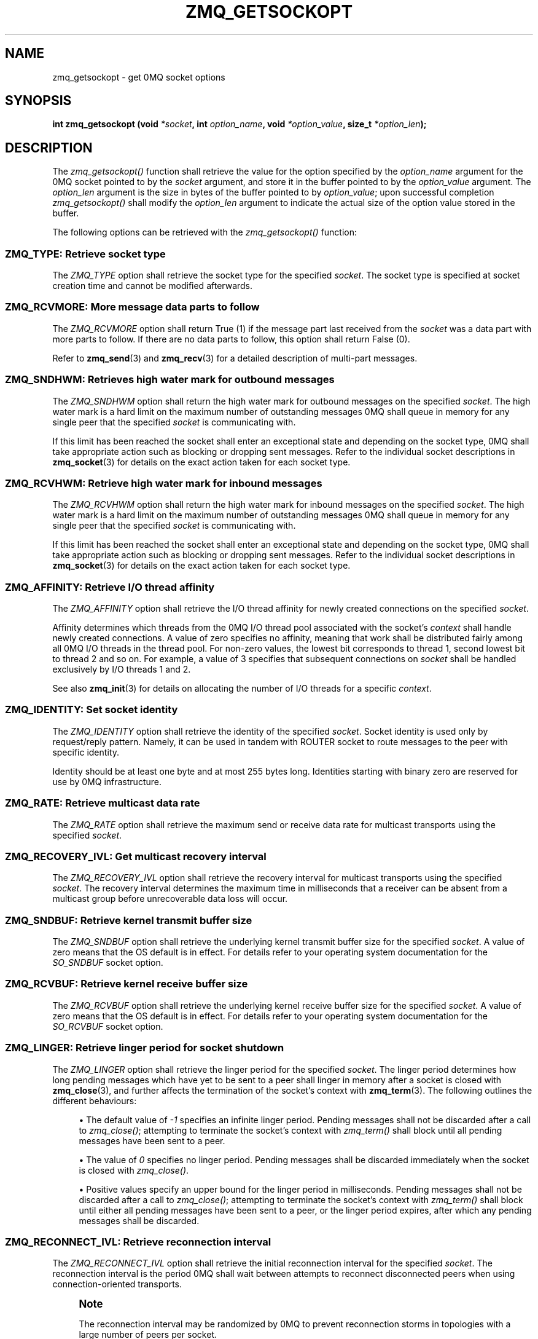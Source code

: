 '\" t
.\"     Title: zmq_getsockopt
.\"    Author: [see the "AUTHORS" section]
.\" Generator: DocBook XSL Stylesheets v1.75.2 <http://docbook.sf.net/>
.\"      Date: 12/18/2011
.\"    Manual: 0MQ Manual
.\"    Source: 0MQ 3.1.0
.\"  Language: English
.\"
.TH "ZMQ_GETSOCKOPT" "3" "12/18/2011" "0MQ 3\&.1\&.0" "0MQ Manual"
.\" -----------------------------------------------------------------
.\" * Define some portability stuff
.\" -----------------------------------------------------------------
.\" ~~~~~~~~~~~~~~~~~~~~~~~~~~~~~~~~~~~~~~~~~~~~~~~~~~~~~~~~~~~~~~~~~
.\" http://bugs.debian.org/507673
.\" http://lists.gnu.org/archive/html/groff/2009-02/msg00013.html
.\" ~~~~~~~~~~~~~~~~~~~~~~~~~~~~~~~~~~~~~~~~~~~~~~~~~~~~~~~~~~~~~~~~~
.ie \n(.g .ds Aq \(aq
.el       .ds Aq '
.\" -----------------------------------------------------------------
.\" * set default formatting
.\" -----------------------------------------------------------------
.\" disable hyphenation
.nh
.\" disable justification (adjust text to left margin only)
.ad l
.\" -----------------------------------------------------------------
.\" * MAIN CONTENT STARTS HERE *
.\" -----------------------------------------------------------------
.SH "NAME"
zmq_getsockopt \- get 0MQ socket options
.SH "SYNOPSIS"
.sp
\fBint zmq_getsockopt (void \fR\fB\fI*socket\fR\fR\fB, int \fR\fB\fIoption_name\fR\fR\fB, void \fR\fB\fI*option_value\fR\fR\fB, size_t \fR\fB\fI*option_len\fR\fR\fB);\fR
.SH "DESCRIPTION"
.sp
The \fIzmq_getsockopt()\fR function shall retrieve the value for the option specified by the \fIoption_name\fR argument for the 0MQ socket pointed to by the \fIsocket\fR argument, and store it in the buffer pointed to by the \fIoption_value\fR argument\&. The \fIoption_len\fR argument is the size in bytes of the buffer pointed to by \fIoption_value\fR; upon successful completion \fIzmq_getsockopt()\fR shall modify the \fIoption_len\fR argument to indicate the actual size of the option value stored in the buffer\&.
.sp
The following options can be retrieved with the \fIzmq_getsockopt()\fR function:
.SS "ZMQ_TYPE: Retrieve socket type"
.sp
The \fIZMQ_TYPE\fR option shall retrieve the socket type for the specified \fIsocket\fR\&. The socket type is specified at socket creation time and cannot be modified afterwards\&.
.TS
tab(:);
lt lt
lt lt
lt lt
lt lt.
T{
.sp
Option value type
T}:T{
.sp
int
T}
T{
.sp
Option value unit
T}:T{
.sp
N/A
T}
T{
.sp
Default value
T}:T{
.sp
N/A
T}
T{
.sp
Applicable socket types
T}:T{
.sp
all
T}
.TE
.sp 1
.SS "ZMQ_RCVMORE: More message data parts to follow"
.sp
The \fIZMQ_RCVMORE\fR option shall return True (1) if the message part last received from the \fIsocket\fR was a data part with more parts to follow\&. If there are no data parts to follow, this option shall return False (0)\&.
.sp
Refer to \fBzmq_send\fR(3) and \fBzmq_recv\fR(3) for a detailed description of multi\-part messages\&.
.TS
tab(:);
lt lt
lt lt
lt lt
lt lt.
T{
.sp
Option value type
T}:T{
.sp
int
T}
T{
.sp
Option value unit
T}:T{
.sp
boolean
T}
T{
.sp
Default value
T}:T{
.sp
N/A
T}
T{
.sp
Applicable socket types
T}:T{
.sp
all
T}
.TE
.sp 1
.SS "ZMQ_SNDHWM: Retrieves high water mark for outbound messages"
.sp
The \fIZMQ_SNDHWM\fR option shall return the high water mark for outbound messages on the specified \fIsocket\fR\&. The high water mark is a hard limit on the maximum number of outstanding messages 0MQ shall queue in memory for any single peer that the specified \fIsocket\fR is communicating with\&.
.sp
If this limit has been reached the socket shall enter an exceptional state and depending on the socket type, 0MQ shall take appropriate action such as blocking or dropping sent messages\&. Refer to the individual socket descriptions in \fBzmq_socket\fR(3) for details on the exact action taken for each socket type\&.
.TS
tab(:);
lt lt
lt lt
lt lt
lt lt.
T{
.sp
Option value type
T}:T{
.sp
int
T}
T{
.sp
Option value unit
T}:T{
.sp
messages
T}
T{
.sp
Default value
T}:T{
.sp
1000
T}
T{
.sp
Applicable socket types
T}:T{
.sp
all
T}
.TE
.sp 1
.SS "ZMQ_RCVHWM: Retrieve high water mark for inbound messages"
.sp
The \fIZMQ_RCVHWM\fR option shall return the high water mark for inbound messages on the specified \fIsocket\fR\&. The high water mark is a hard limit on the maximum number of outstanding messages 0MQ shall queue in memory for any single peer that the specified \fIsocket\fR is communicating with\&.
.sp
If this limit has been reached the socket shall enter an exceptional state and depending on the socket type, 0MQ shall take appropriate action such as blocking or dropping sent messages\&. Refer to the individual socket descriptions in \fBzmq_socket\fR(3) for details on the exact action taken for each socket type\&.
.TS
tab(:);
lt lt
lt lt
lt lt
lt lt.
T{
.sp
Option value type
T}:T{
.sp
int
T}
T{
.sp
Option value unit
T}:T{
.sp
messages
T}
T{
.sp
Default value
T}:T{
.sp
1000
T}
T{
.sp
Applicable socket types
T}:T{
.sp
all
T}
.TE
.sp 1
.SS "ZMQ_AFFINITY: Retrieve I/O thread affinity"
.sp
The \fIZMQ_AFFINITY\fR option shall retrieve the I/O thread affinity for newly created connections on the specified \fIsocket\fR\&.
.sp
Affinity determines which threads from the 0MQ I/O thread pool associated with the socket\(cqs \fIcontext\fR shall handle newly created connections\&. A value of zero specifies no affinity, meaning that work shall be distributed fairly among all 0MQ I/O threads in the thread pool\&. For non\-zero values, the lowest bit corresponds to thread 1, second lowest bit to thread 2 and so on\&. For example, a value of 3 specifies that subsequent connections on \fIsocket\fR shall be handled exclusively by I/O threads 1 and 2\&.
.sp
See also \fBzmq_init\fR(3) for details on allocating the number of I/O threads for a specific \fIcontext\fR\&.
.TS
tab(:);
lt lt
lt lt
lt lt
lt lt.
T{
.sp
Option value type
T}:T{
.sp
uint64_t
T}
T{
.sp
Option value unit
T}:T{
.sp
N/A (bitmap)
T}
T{
.sp
Default value
T}:T{
.sp
0
T}
T{
.sp
Applicable socket types
T}:T{
.sp
N/A
T}
.TE
.sp 1
.SS "ZMQ_IDENTITY: Set socket identity"
.sp
The \fIZMQ_IDENTITY\fR option shall retrieve the identity of the specified \fIsocket\fR\&. Socket identity is used only by request/reply pattern\&. Namely, it can be used in tandem with ROUTER socket to route messages to the peer with specific identity\&.
.sp
Identity should be at least one byte and at most 255 bytes long\&. Identities starting with binary zero are reserved for use by 0MQ infrastructure\&.
.TS
tab(:);
lt lt
lt lt
lt lt
lt lt.
T{
.sp
Option value type
T}:T{
.sp
binary data
T}
T{
.sp
Option value unit
T}:T{
.sp
N/A
T}
T{
.sp
Default value
T}:T{
.sp
NULL
T}
T{
.sp
Applicable socket types
T}:T{
.sp
all
T}
.TE
.sp 1
.SS "ZMQ_RATE: Retrieve multicast data rate"
.sp
The \fIZMQ_RATE\fR option shall retrieve the maximum send or receive data rate for multicast transports using the specified \fIsocket\fR\&.
.TS
tab(:);
lt lt
lt lt
lt lt
lt lt.
T{
.sp
Option value type
T}:T{
.sp
int
T}
T{
.sp
Option value unit
T}:T{
.sp
kilobits per second
T}
T{
.sp
Default value
T}:T{
.sp
100
T}
T{
.sp
Applicable socket types
T}:T{
.sp
all, when using multicast transports
T}
.TE
.sp 1
.SS "ZMQ_RECOVERY_IVL: Get multicast recovery interval"
.sp
The \fIZMQ_RECOVERY_IVL\fR option shall retrieve the recovery interval for multicast transports using the specified \fIsocket\fR\&. The recovery interval determines the maximum time in milliseconds that a receiver can be absent from a multicast group before unrecoverable data loss will occur\&.
.TS
tab(:);
lt lt
lt lt
lt lt
lt lt.
T{
.sp
Option value type
T}:T{
.sp
int
T}
T{
.sp
Option value unit
T}:T{
.sp
milliseconds
T}
T{
.sp
Default value
T}:T{
.sp
10000
T}
T{
.sp
Applicable socket types
T}:T{
.sp
all, when using multicast transports
T}
.TE
.sp 1
.SS "ZMQ_SNDBUF: Retrieve kernel transmit buffer size"
.sp
The \fIZMQ_SNDBUF\fR option shall retrieve the underlying kernel transmit buffer size for the specified \fIsocket\fR\&. A value of zero means that the OS default is in effect\&. For details refer to your operating system documentation for the \fISO_SNDBUF\fR socket option\&.
.TS
tab(:);
lt lt
lt lt
lt lt
lt lt.
T{
.sp
Option value type
T}:T{
.sp
int
T}
T{
.sp
Option value unit
T}:T{
.sp
bytes
T}
T{
.sp
Default value
T}:T{
.sp
0
T}
T{
.sp
Applicable socket types
T}:T{
.sp
all
T}
.TE
.sp 1
.SS "ZMQ_RCVBUF: Retrieve kernel receive buffer size"
.sp
The \fIZMQ_RCVBUF\fR option shall retrieve the underlying kernel receive buffer size for the specified \fIsocket\fR\&. A value of zero means that the OS default is in effect\&. For details refer to your operating system documentation for the \fISO_RCVBUF\fR socket option\&.
.TS
tab(:);
lt lt
lt lt
lt lt
lt lt.
T{
.sp
Option value type
T}:T{
.sp
int
T}
T{
.sp
Option value unit
T}:T{
.sp
bytes
T}
T{
.sp
Default value
T}:T{
.sp
0
T}
T{
.sp
Applicable socket types
T}:T{
.sp
all
T}
.TE
.sp 1
.SS "ZMQ_LINGER: Retrieve linger period for socket shutdown"
.sp
The \fIZMQ_LINGER\fR option shall retrieve the linger period for the specified \fIsocket\fR\&. The linger period determines how long pending messages which have yet to be sent to a peer shall linger in memory after a socket is closed with \fBzmq_close\fR(3), and further affects the termination of the socket\(cqs context with \fBzmq_term\fR(3)\&. The following outlines the different behaviours:
.sp
.RS 4
.ie n \{\
\h'-04'\(bu\h'+03'\c
.\}
.el \{\
.sp -1
.IP \(bu 2.3
.\}
The default value of
\fI\-1\fR
specifies an infinite linger period\&. Pending messages shall not be discarded after a call to
\fIzmq_close()\fR; attempting to terminate the socket\(cqs context with
\fIzmq_term()\fR
shall block until all pending messages have been sent to a peer\&.
.RE
.sp
.RS 4
.ie n \{\
\h'-04'\(bu\h'+03'\c
.\}
.el \{\
.sp -1
.IP \(bu 2.3
.\}
The value of
\fI0\fR
specifies no linger period\&. Pending messages shall be discarded immediately when the socket is closed with
\fIzmq_close()\fR\&.
.RE
.sp
.RS 4
.ie n \{\
\h'-04'\(bu\h'+03'\c
.\}
.el \{\
.sp -1
.IP \(bu 2.3
.\}
Positive values specify an upper bound for the linger period in milliseconds\&. Pending messages shall not be discarded after a call to
\fIzmq_close()\fR; attempting to terminate the socket\(cqs context with
\fIzmq_term()\fR
shall block until either all pending messages have been sent to a peer, or the linger period expires, after which any pending messages shall be discarded\&.
.TS
tab(:);
lt lt
lt lt
lt lt
lt lt.
T{
Option value type
T}:T{
int
T}
T{
Option value unit
T}:T{
milliseconds
T}
T{
Default value
T}:T{
\-1 (infinite)
T}
T{
Applicable socket types
T}:T{
all
T}
.TE
.sp 1
.RE
.SS "ZMQ_RECONNECT_IVL: Retrieve reconnection interval"
.sp
The \fIZMQ_RECONNECT_IVL\fR option shall retrieve the initial reconnection interval for the specified \fIsocket\fR\&. The reconnection interval is the period 0MQ shall wait between attempts to reconnect disconnected peers when using connection\-oriented transports\&.
.if n \{\
.sp
.\}
.RS 4
.it 1 an-trap
.nr an-no-space-flag 1
.nr an-break-flag 1
.br
.ps +1
\fBNote\fR
.ps -1
.br
.sp
The reconnection interval may be randomized by 0MQ to prevent reconnection storms in topologies with a large number of peers per socket\&.
.sp .5v
.RE
.TS
tab(:);
lt lt
lt lt
lt lt
lt lt.
T{
.sp
Option value type
T}:T{
.sp
int
T}
T{
.sp
Option value unit
T}:T{
.sp
milliseconds
T}
T{
.sp
Default value
T}:T{
.sp
100
T}
T{
.sp
Applicable socket types
T}:T{
.sp
all, only for connection\-oriented transports
T}
.TE
.sp 1
.SS "ZMQ_RECONNECT_IVL_MAX: Retrieve maximum reconnection interval"
.sp
The \fIZMQ_RECONNECT_IVL_MAX\fR option shall retrieve the maximum reconnection interval for the specified \fIsocket\fR\&. This is the maximum period 0MQ shall wait between attempts to reconnect\&. On each reconnect attempt, the previous interval shall be doubled untill ZMQ_RECONNECT_IVL_MAX is reached\&. This allows for exponential backoff strategy\&. Default value means no exponential backoff is performed and reconnect interval calculations are only based on ZMQ_RECONNECT_IVL\&.
.if n \{\
.sp
.\}
.RS 4
.it 1 an-trap
.nr an-no-space-flag 1
.nr an-break-flag 1
.br
.ps +1
\fBNote\fR
.ps -1
.br
.sp
Values less than ZMQ_RECONNECT_IVL will be ignored\&.
.sp .5v
.RE
.TS
tab(:);
lt lt
lt lt
lt lt
lt lt.
T{
.sp
Option value type
T}:T{
.sp
int
T}
T{
.sp
Option value unit
T}:T{
.sp
milliseconds
T}
T{
.sp
Default value
T}:T{
.sp
0 (only use ZMQ_RECONNECT_IVL)
T}
T{
.sp
Applicable socket types
T}:T{
.sp
all, only for connection\-oriented transport
T}
.TE
.sp 1
.SS "ZMQ_BACKLOG: Retrieve maximum length of the queue of outstanding connections"
.sp
The \fIZMQ_BACKLOG\fR option shall retrieve the maximum length of the queue of outstanding peer connections for the specified \fIsocket\fR; this only applies to connection\-oriented transports\&. For details refer to your operating system documentation for the \fIlisten\fR function\&.
.TS
tab(:);
lt lt
lt lt
lt lt
lt lt.
T{
.sp
Option value type
T}:T{
.sp
int
T}
T{
.sp
Option value unit
T}:T{
.sp
connections
T}
T{
.sp
Default value
T}:T{
.sp
100
T}
T{
.sp
Applicable socket types
T}:T{
.sp
all, only for connection\-oriented transports
T}
.TE
.sp 1
.SS "ZMQ_MAXMSGSIZE: Maximum acceptable inbound message size"
.sp
The option shall retrieve limit for the inbound messages\&. If a peer sends a message larger than ZMQ_MAXMSGSIZE it is disconnected\&. Value of \-1 means \fIno limit\fR\&.
.TS
tab(:);
lt lt
lt lt
lt lt
lt lt.
T{
.sp
Option value type
T}:T{
.sp
int64_t
T}
T{
.sp
Option value unit
T}:T{
.sp
bytes
T}
T{
.sp
Default value
T}:T{
.sp
\-1
T}
T{
.sp
Applicable socket types
T}:T{
.sp
all
T}
.TE
.sp 1
.SS "ZMQ_MULTICAST_HOPS: Maximum network hops for multicast packets"
.sp
The option shall retrieve time\-to\-live used for outbound multicast packets\&. The default of 1 means that the multicast packets don\(cqt leave the local network\&.
.TS
tab(:);
lt lt
lt lt
lt lt
lt lt.
T{
.sp
Option value type
T}:T{
.sp
int
T}
T{
.sp
Option value unit
T}:T{
.sp
network hops
T}
T{
.sp
Default value
T}:T{
.sp
1
T}
T{
.sp
Applicable socket types
T}:T{
.sp
all, when using multicast transports
T}
.TE
.sp 1
.SS "ZMQ_RCVTIMEO: Maximum time before a socket operation returns with EAGAIN"
.sp
Retrieve the timeout for recv operation on the socket\&. If the value is 0, \fIzmq_recv(3)\fR will return immediately, with a EAGAIN error if there is no message to receive\&. If the value is \-1, it will block until a message is available\&. For all other values, it will wait for a message for that amount of time before returning with an EAGAIN error\&.
.TS
tab(:);
lt lt
lt lt
lt lt
lt lt.
T{
.sp
Option value type
T}:T{
.sp
int
T}
T{
.sp
Option value unit
T}:T{
.sp
milliseconds
T}
T{
.sp
Default value
T}:T{
.sp
\-1 (infinite)
T}
T{
.sp
Applicable socket types
T}:T{
.sp
all
T}
.TE
.sp 1
.SS "ZMQ_SNDTIMEO: Maximum time before a socket operation returns with EAGAIN"
.sp
Retrieve the timeout for send operation on the socket\&. If the value is 0, \fIzmq_send(3)\fR will return immediately, with a EAGAIN error if the message cannot be sent\&. If the value is \-1, it will block until the message is sent\&. For all other values, it will try to send the message for that amount of time before returning with an EAGAIN error\&.
.TS
tab(:);
lt lt
lt lt
lt lt
lt lt.
T{
.sp
Option value type
T}:T{
.sp
int
T}
T{
.sp
Option value unit
T}:T{
.sp
milliseconds
T}
T{
.sp
Default value
T}:T{
.sp
\-1 (infinite)
T}
T{
.sp
Applicable socket types
T}:T{
.sp
all
T}
.TE
.sp 1
.SS "ZMQ_IPV4ONLY: Retrieve IPv4\-only socket override status"
.sp
Retrieve the underlying native socket type\&. A value of 1 will use IPv4 sockets, while the value of 0 will use IPv6 sockets\&. An IPv6 socket lets applications connect to and accept connections from both IPv4 and IPv6 hosts\&.
.TS
tab(:);
lt lt
lt lt
lt lt
lt lt.
T{
.sp
Option value type
T}:T{
.sp
int
T}
T{
.sp
Option value unit
T}:T{
.sp
boolean
T}
T{
.sp
Default value
T}:T{
.sp
1 (true)
T}
T{
.sp
Applicable socket types
T}:T{
.sp
all, when using TCP transports\&.
T}
.TE
.sp 1
.SS "ZMQ_FD: Retrieve file descriptor associated with the socket"
.sp
The \fIZMQ_FD\fR option shall retrieve the file descriptor associated with the specified \fIsocket\fR\&. The returned file descriptor can be used to integrate the socket into an existing event loop; the 0MQ library shall signal any pending events on the socket in an \fIedge\-triggered\fR fashion by making the file descriptor become ready for reading\&.
.if n \{\
.sp
.\}
.RS 4
.it 1 an-trap
.nr an-no-space-flag 1
.nr an-break-flag 1
.br
.ps +1
\fBNote\fR
.ps -1
.br
.sp
The ability to read from the returned file descriptor does not necessarily indicate that messages are available to be read from, or can be written to, the underlying socket; applications must retrieve the actual event state with a subsequent retrieval of the \fIZMQ_EVENTS\fR option\&.
.sp .5v
.RE
.if n \{\
.sp
.\}
.RS 4
.it 1 an-trap
.nr an-no-space-flag 1
.nr an-break-flag 1
.br
.ps +1
\fBCaution\fR
.ps -1
.br
.sp
The returned file descriptor is intended for use with a \fIpoll\fR or similar system call only\&. Applications must never attempt to read or write data to it directly, neither should they try to close it\&.
.sp .5v
.RE
.TS
tab(:);
lt lt
lt lt
lt lt
lt lt.
T{
.sp
Option value type
T}:T{
.sp
int on POSIX systems, SOCKET on Windows
T}
T{
.sp
Option value unit
T}:T{
.sp
N/A
T}
T{
.sp
Default value
T}:T{
.sp
N/A
T}
T{
.sp
Applicable socket types
T}:T{
.sp
all
T}
.TE
.sp 1
.SS "ZMQ_EVENTS: Retrieve socket event state"
.sp
The \fIZMQ_EVENTS\fR option shall retrieve the event state for the specified \fIsocket\fR\&. The returned value is a bit mask constructed by OR\(cqing a combination of the following event flags:
.PP
\fBZMQ_POLLIN\fR
.RS 4
Indicates that at least one message may be received from the specified socket without blocking\&.
.RE
.PP
\fBZMQ_POLLOUT\fR
.RS 4
Indicates that at least one message may be sent to the specified socket without blocking\&.
.RE
.sp
The combination of a file descriptor returned by the \fIZMQ_FD\fR option being ready for reading but no actual events returned by a subsequent retrieval of the \fIZMQ_EVENTS\fR option is valid; applications should simply ignore this case and restart their polling operation/event loop\&.
.TS
tab(:);
lt lt
lt lt
lt lt
lt lt.
T{
.sp
Option value type
T}:T{
.sp
int
T}
T{
.sp
Option value unit
T}:T{
.sp
N/A (flags)
T}
T{
.sp
Default value
T}:T{
.sp
N/A
T}
T{
.sp
Applicable socket types
T}:T{
.sp
all
T}
.TE
.sp 1
.SH "RETURN VALUE"
.sp
The \fIzmq_getsockopt()\fR function shall return zero if successful\&. Otherwise it shall return \-1 and set \fIerrno\fR to one of the values defined below\&.
.SH "ERRORS"
.PP
\fBEINVAL\fR
.RS 4
The requested option
\fIoption_name\fR
is unknown, or the requested
\fIoption_len\fR
or
\fIoption_value\fR
is invalid, or the size of the buffer pointed to by
\fIoption_value\fR, as specified by
\fIoption_len\fR, is insufficient for storing the option value\&.
.RE
.PP
\fBETERM\fR
.RS 4
The 0MQ
\fIcontext\fR
associated with the specified
\fIsocket\fR
was terminated\&.
.RE
.PP
\fBENOTSOCK\fR
.RS 4
The provided
\fIsocket\fR
was invalid\&.
.RE
.PP
\fBEINTR\fR
.RS 4
The operation was interrupted by delivery of a signal\&.
.RE
.SH "EXAMPLE"
.PP
\fBRetrieving the high water mark for outgoing messages\fR. 
.sp
.if n \{\
.RS 4
.\}
.nf
/* Retrieve high water mark into sndhwm */
int sndhwm;
size_t sndhwm_size = sizeof (sndhwm);
rc = zmq_getsockopt (socket, ZMQ_SNDHWM, &sndhwm, &sndhwm_size);
assert (rc == 0);
.fi
.if n \{\
.RE
.\}
.sp
.SH "SEE ALSO"
.sp
\fBzmq_setsockopt\fR(3) \fBzmq_socket\fR(3) \fBzmq\fR(7)
.SH "AUTHORS"
.sp
The 0MQ documentation was written by Martin Sustrik <\m[blue]\fBsustrik@250bpm\&.com\fR\m[]\&\s-2\u[1]\d\s+2> and Martin Lucina <\m[blue]\fBmartin@lucina\&.net\fR\m[]\&\s-2\u[2]\d\s+2>\&.
.SH "NOTES"
.IP " 1." 4
sustrik@250bpm.com
.RS 4
\%mailto:sustrik@250bpm.com
.RE
.IP " 2." 4
martin@lucina.net
.RS 4
\%mailto:martin@lucina.net
.RE
